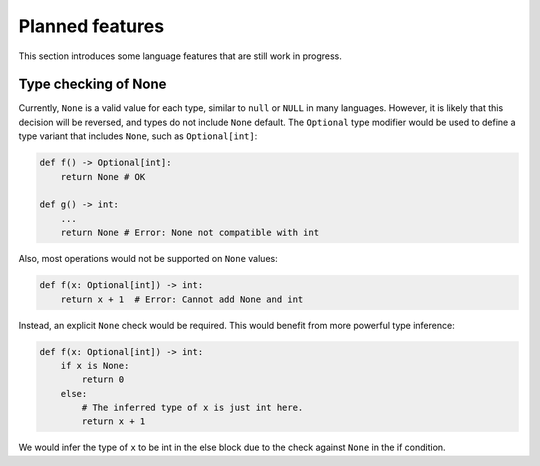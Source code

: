 Planned features
================

This section introduces some language features that are still work in
progress.

Type checking of None
---------------------

Currently, ``None`` is a valid value for each type, similar to
``null`` or ``NULL`` in many languages. However, it is likely that
this decision will be reversed, and types do not include ``None``
default. The ``Optional`` type modifier would be used to define a type
variant that includes ``None``, such as ``Optional[int]``:

.. code-block:: python

   def f() -> Optional[int]:
       return None # OK

   def g() -> int:
       ...
       return None # Error: None not compatible with int

Also, most operations would not be supported on ``None`` values:

.. code-block:: python

   def f(x: Optional[int]) -> int:
       return x + 1  # Error: Cannot add None and int

Instead, an explicit ``None`` check would be required. This would
benefit from more powerful type inference:

.. code-block:: python

   def f(x: Optional[int]) -> int:
       if x is None:
           return 0
       else:
           # The inferred type of x is just int here.
           return x + 1

We would infer the type of ``x`` to be int in the else block due to the
check against ``None`` in the if condition.
